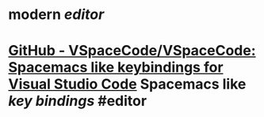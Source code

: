 #+ALIAS: vscode

* modern [[editor]]
* [[https://github.com/VSpaceCode/VSpaceCode][GitHub - VSpaceCode/VSpaceCode: Spacemacs like keybindings for Visual Studio Code]] Spacemacs like [[key bindings]] #editor